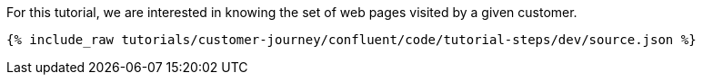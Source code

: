 For this tutorial, we are interested in knowing the set of web pages visited by a given customer.

++++
<pre class="snippet"><code class="json">{% include_raw tutorials/customer-journey/confluent/code/tutorial-steps/dev/source.json %}</code></pre>
++++
